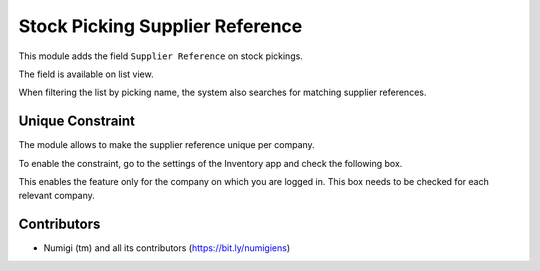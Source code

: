 Stock Picking Supplier Reference
================================
This module adds the field ``Supplier Reference`` on stock pickings.

.. image:: static/description/stock_picking_form.png

The field is available on list view.

.. image:: static/description/stock_picking_list.png

When filtering the list by picking name, the system also searches for matching supplier references.

.. image:: static/description/stock_picking_search.png

Unique Constraint
-----------------
The module allows to make the supplier reference unique per company.

To enable the constraint, go to the settings of the Inventory app and check the following box.

.. image:: static/description/config_settings_form.png

This enables the feature only for the company on which you are logged in.
This box needs to be checked for each relevant company.

Contributors
------------
* Numigi (tm) and all its contributors (https://bit.ly/numigiens)
